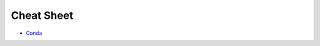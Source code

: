===========
Cheat Sheet
===========

* `Conda`_



.. _`Conda`: https://docs.conda.io/projects/conda/en/4.6.0/_downloads/52a95608c49671267e40c689e0bc00ca/conda-cheatsheet.pdf
